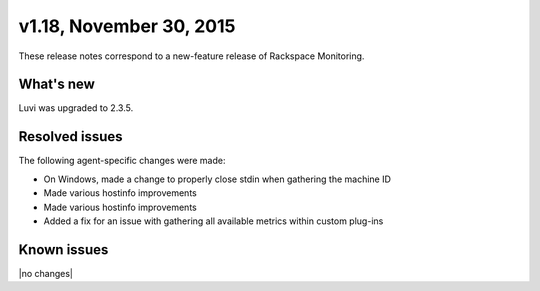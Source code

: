 v1.18, November 30, 2015 
-------------------------

These release notes correspond to a new-feature release of Rackspace Monitoring.

What's new
~~~~~~~~~~~~~

Luvi was upgraded to 2.3.5.

Resolved issues
~~~~~~~~~~~~~~~~~~~

The following agent-specific changes were made:

•	On Windows, made a change to properly close stdin when gathering the machine ID

•	Made various hostinfo improvements

•	Made various hostinfo improvements

•	Added a fix for an issue with gathering all available metrics within custom plug-ins



Known issues
~~~~~~~~~~~~~~~~~~~

|no changes|
